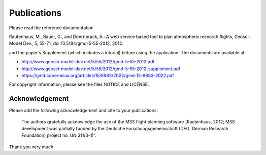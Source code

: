 Publications
============

Please read the reference documentation

Rautenhaus, M., Bauer, G., and Doernbrack, A.: A web service based
tool to plan atmospheric research flights, Geosci. Model Dev., 5,
55-71, doi:10.5194/gmd-5-55-2012, 2012.

and the paper's Supplement (which includes a tutorial) before using the
application. The documents are available at:

- http://www.geosci-model-dev.net/5/55/2012/gmd-5-55-2012.pdf
- http://www.geosci-model-dev.net/5/55/2012/gmd-5-55-2012-supplement.pdf
- https://gmd.copernicus.org/articles/15/8983/2022/gmd-15-8983-2022.pdf

For copyright information, please see the files NOTICE and LICENSE.

Acknowledgement
---------------

Please add the following acknowledgement and cite to your publications:

  The authors gratefully acknowledge the use of the MSS flight planning
  software (Rautenhaus, 2012; MSS development was partially funded by
  the Deutsche Forschungsgemeinschaft (DFG, German Research Foundation)
  project no. UN 311/3-1)“.

Thank you very much.
